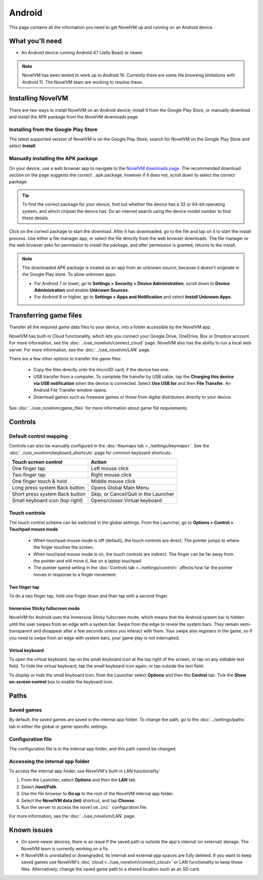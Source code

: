 
===============
Android
===============

This page contains all the information you need to get NovelVM up and running on an Android device. 

What you'll need
================

- An Android device running Android 4.1 (Jelly Bean) or newer.

.. note::

    NovelVM has been tested to work up to Android 10. Currently there are some file browsing limitations with Android 11. The NovelVM team are working to resolve these.  

Installing NovelVM
====================================

There are two ways to install NovelVM on an Android device; install it from the Google Play Store, or manually download and install the APK package from the NovelVM downloads page. 

Installing from the Google Play Store
***************************************

The latest supported version of NovelVM is on the Google Play Store; search for NovelVM on the Google Play Store and select **Install**. 


Manually installing the APK package 
*************************************

On your device, use a web browser app to navigate to the `NovelVM downloads page <https://www.novelvm.org/downloads>`_. The recommended download section on the page suggests the correct ``.apk`` package, however if it does not, scroll down to select the correct package. 

.. tip:: 

    To find the correct package for your device, find out whether the device has a 32 or 64-bit operating system, and which chipset the device has. Do an internet search using the device model number to find these details.

Click on the correct package to start the download. After it has downloaded, go to the file and tap on it to start the install process. Use either a file manager app, or select the file directly from the web browser downloads. The file manager or the web browser asks for permission to install the package, and after permission is granted, returns to the install. 

.. note:: 

    The downloaded APK package is treated as an app from an unknown source, because it doesn't originate in the Google Play store. To allow unknown apps:

    - For Android 7 or lower, go to **Settings > Security > Device Administration**, scroll down to **Device Administration** and enable **Unknown Sources**.
    - For Android 8 or higher, go to **Settings > Apps and Notification** and select **Install Unknown Apps**. 
    
Transferring game files 
========================================

Transfer all the required game data files to your device, into a folder accessible by the NovelVM app. 

NovelVM has built-in Cloud functionality, which lets you connect your Google Drive, OneDrive, Box or Dropbox account. For more information, see the :doc:`../use_novelvm/connect_cloud` page. NovelVM also has the ability to run a local web server. For more information, see the :doc:`../use_novelvm/LAN` page. 

There are a few other options to transfer the game files:

 - Copy the files directly onto the microSD card, if the device has one.
 - USB transfer from a computer. To complete file transfer by USB cable, tap the **Charging this device via USB notification** when the device is connected. Select **Use USB for** and then **File Transfer**. An Android File Transfer window opens.   
 - Download games such as freeware games or those from digital distributors directly to your device.

See :doc:`../use_novelvm/game_files` for more information about game file requirements.



Controls
=============

Default control mapping
****************************

Controls can also be manually configured in the :doc:`Keymaps tab <../settings/keymaps>`. See the :doc:`../use_novelvm/keyboard_shortcuts` page for common keyboard shortcuts. 

.. csv-table:: 
    :header-rows: 1

        Touch screen control, Action
        One finger tap, Left mouse click
        Two finger tap, Right mouse click
        One finger touch & hold, Middle mouse click 
        Long press system Back button, Opens Global Main Menu
        Short press system Back button, "Skip, or Cancel/Quit in the Launcher"
        Small keyboard icon (top right), Opens/closes Virtual keyboard

Touch controls
****************
The touch control scheme can be switched in the global settings. From the Launcher, go to **Options > Control > Touchpad mouse mode**.

    - When touchpad mouse mode is off (default), the touch controls are direct. The pointer jumps to where the finger touches the screen.
    - When touchpad mouse mode is on, the touch controls are indirect. The finger can be far away from the pointer and still move it, like on a laptop touchpad. 
    - The pointer speed setting in the :doc:`Controls tab <../settings/control>` affects how far the pointer moves in response to a finger movement.

Two finger tap
^^^^^^^^^^^^^^^^^

To do a two finger tap, hold one finger down and then tap with a second finger. 


Immersive Sticky fullscreen mode
^^^^^^^^^^^^^^^^^^^^^^^^^^^^^^^^^^

NovelVM for Android uses the Immersive Sticky fullscreen mode, which means that the Android system bar is hidden until the user swipes from an edge with a system bar. Swipe from the edge to reveal the system bars.  They remain semi-transparent and disappear after a few seconds unless you interact with them. Your swipe also registers in the game, so if you need to swipe from an edge with system bars, your game play is not interrupted. 

Virtual keyboard
^^^^^^^^^^^^^^^^^^^^^

To open the virtual keyboard, tap on the small keyboard icon at the top right of the screen, or tap on any editable text field. To hide the virtual keyboard, tap the small keyboard icon again, or tap outside the text field. 

To display or hide the small keyboard icon, from the Launcher select **Options** and then the **Control** tab. Tick the **Show on-screen control** box to enable the keyboard icon. 


Paths
=======

Saved games
**************

By default, the saved games are saved in the internal app folder. To change the path, go to the :doc:`../settings/paths` tab in either the global or game-specific settings. 


Configuration file
************************

The configuration file is in the internal app folder, and this path cannot be changed. 

Accessing the internal app folder
************************************

To access the internal app folder, use NovelVM's built-in LAN functionality:

1. From the Launcher, select **Options** and then the **LAN** tab. 
2. Select **/root/Path**.
3. Use the file browser to **Go up** to the root of the NovelVM internal app folder. 
4. Select the **NovelVM data (int)** shortcut, and tap **Choose**. 
5. Run the server to access the ``novelvm.ini``` configuration file. 

For more information, see the :doc:`../use_novelvm/LAN` page. 


Known issues
===============

- On some newer devices, there is an issue if the saved path is outside the app's internal (or external) storage. The NovelVM team is currently working on a fix.

- If NovelVM is uninstalled or downgraded, its internal and external app spaces are fully deleted. If you want to keep saved games use NovelVM's :doc:`cloud <../use_novelvm/connect_cloud>` or LAN functionality to keep those files. Alternatively, change the saved game path to a shared location such as an SD card. 




